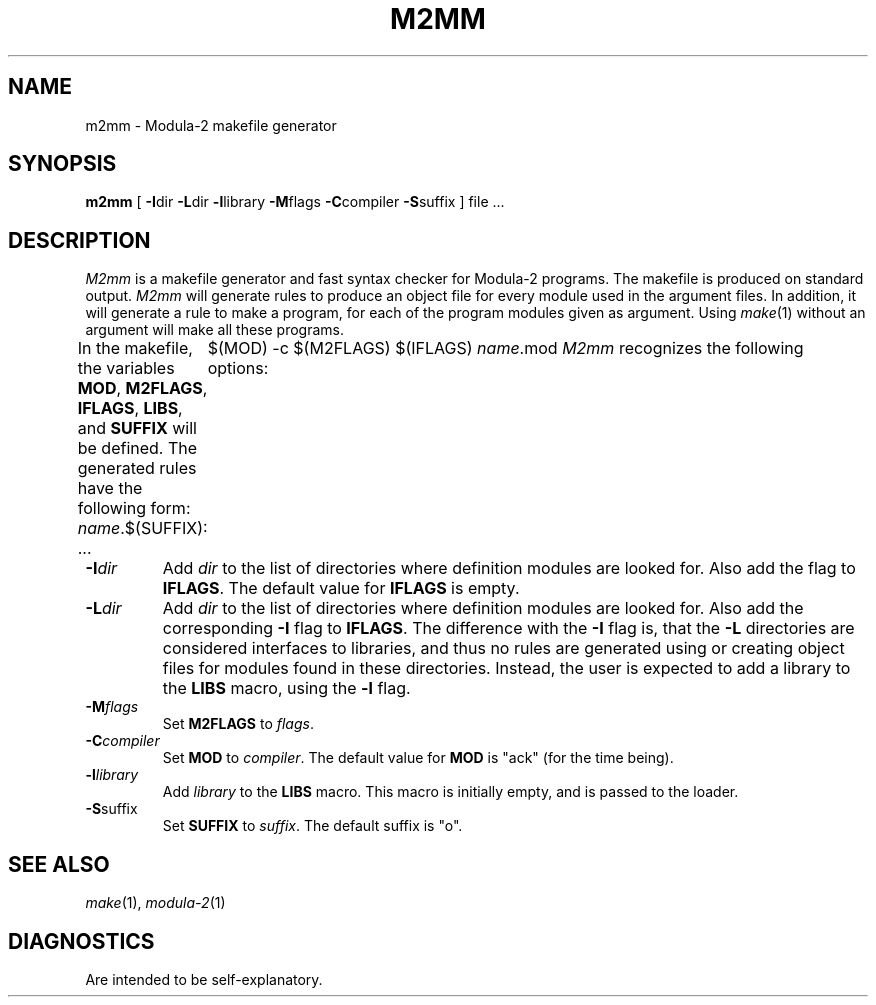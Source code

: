 .TH M2MM 1ACK
.ad
.SH NAME
m2mm \- Modula-2 makefile generator
.SH SYNOPSIS
\fBm2mm\fP [ \fB-I\fPdir \fB-L\fPdir \fB-l\fPlibrary \fB-M\fPflags \fB-C\fPcompiler \fB-S\fPsuffix ] file ...
.SH DESCRIPTION
.I M2mm
is a makefile generator and fast syntax checker for Modula-2 programs.
The makefile is produced on standard output.
.I M2mm
will generate rules to produce an object file
for every module used in the argument files.
In addition, it will generate a rule to make a program, for each of the
program modules given as argument.
Using 
.IR make (1)
without an argument will make all these programs.
.PP
In the makefile, the variables \fBMOD\fP, \fBM2FLAGS\fP, \fBIFLAGS\fP, \fBLIBS\fP, and
\fBSUFFIX\fP will be defined.
The generated rules have the following form:
.DS
\fIname\fP.$(SUFFIX): ...
	$(MOD) -c $(M2FLAGS) $(IFLAGS) \fIname\fP.mod
.DE
.I M2mm
recognizes the following options:
.IP \fB-I\fP\fIdir\fP
Add \fIdir\fP to the list of directories where definition modules are 
looked for. Also add the flag to \fBIFLAGS\fP.
The default value for \fBIFLAGS\fP is empty.
.IP \fB-L\fP\fIdir\fP
Add \fIdir\fP to the list of directories where definition modules are 
looked for. Also add the corresponding \fB-I\fP flag to \fBIFLAGS\fP.
The difference with the \fB-I\fP flag is, that the \fB-L\fP directories are considered
interfaces to libraries, and thus no rules are generated using or creating
object files for modules found in these directories. Instead, the user is
expected to add a library to the \fBLIBS\fP macro, using the \fB-l\fP flag.
.IP \fB-M\fP\fIflags\fP
Set \fBM2FLAGS\fP to \fIflags\fP.
.IP \fB-C\fP\fIcompiler\fP
Set \fBMOD\fP to \fIcompiler\fP.
The default value for \fBMOD\fP is "ack" (for the time being).
.IP \fB-l\fP\fIlibrary\fP
Add \fIlibrary\fP to the \fBLIBS\fP macro. This macro is initially empty,
and is passed to the loader.
.IP \fB-S\fPsuffix
Set \fBSUFFIX\fP to \fIsuffix\fP.
The default suffix is "o".
.SH SEE ALSO
.IR make "(1), " modula-2 (1)
.SH DIAGNOSTICS
Are intended to be self-explanatory.
